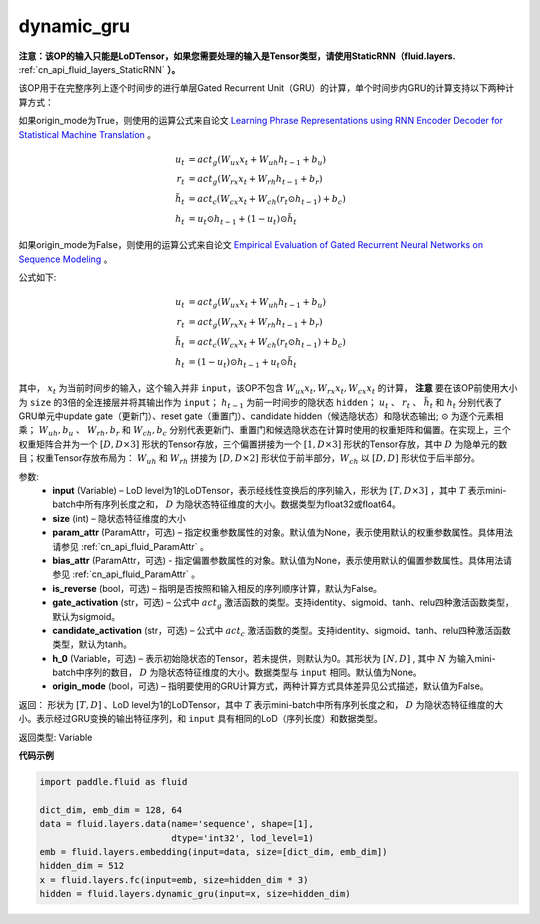 .. _cn_api_fluid_layers_dynamic_gru:

dynamic_gru
-------------------------------

.. py:function::  paddle.fluid.layers.dynamic_gru(input, size, param_attr=None, bias_attr=None, is_reverse=False, gate_activation='sigmoid', candidate_activation='tanh', h_0=None, origin_mode=False)


**注意：该OP的输入只能是LoDTensor，如果您需要处理的输入是Tensor类型，请使用StaticRNN（fluid.layers.** :ref:`cn_api_fluid_layers_StaticRNN` **）。**

该OP用于在完整序列上逐个时间步的进行单层Gated Recurrent Unit（GRU）的计算，单个时间步内GRU的计算支持以下两种计算方式：

如果origin_mode为True，则使用的运算公式来自论文
`Learning Phrase Representations using RNN Encoder Decoder for Statistical Machine Translation <https://arxiv.org/pdf/1406.1078.pdf>`_ 。

.. math::
    u_t & = act_g(W_{ux}x_{t} + W_{uh}h_{t-1} + b_u)\\
    r_t & = act_g(W_{rx}x_{t} + W_{rh}h_{t-1} + b_r)\\
    \tilde{h_t} & = act_c(W_{cx}x_{t} + W_{ch}(r_t \odot h_{t-1}) + b_c)\\
    h_t & = u_t \odot h_{t-1} + (1-u_t) \odot \tilde{h_t}


如果origin_mode为False，则使用的运算公式来自论文
`Empirical Evaluation of Gated Recurrent Neural Networks on Sequence Modeling  <https://arxiv.org/pdf/1412.3555.pdf>`_ 。

公式如下:

.. math::
    u_t & = act_g(W_{ux}x_{t} + W_{uh}h_{t-1} + b_u)\\
    r_t & = act_g(W_{rx}x_{t} + W_{rh}h_{t-1} + b_r)\\
    \tilde{h_t} & = act_c(W_{cx}x_{t} + W_{ch}(r_t \odot h_{t-1}) + b_c)\\
    h_t & = (1-u_t) \odot h_{t-1} + u_t \odot \tilde{h_t}


其中， :math:`x_t` 为当前时间步的输入，这个输入并非 ``input``，该OP不包含 :math:`W_{ux}x_{t}, W_{rx}x_{t}, W_{cx}x_{t}` 的计算， **注意** 要在该OP前使用大小为 ``size`` 的3倍的全连接层并将其输出作为 ``input``；
:math:`h_{t-1}` 为前一时间步的隐状态 ``hidden``； :math:`u_t` 、 :math:`r_t` 、 :math:`\tilde{h_t}` 和 :math:`h_t` 分别代表了GRU单元中update gate（更新门）、reset gate（重置门）、candidate hidden（候选隐状态）和隐状态输出; :math:`\odot` 为逐个元素相乘；
:math:`W_{uh}, b_u` 、 :math:`W_{rh}, b_r` 和 :math:`W_{ch}, b_c` 分别代表更新门、重置门和候选隐状态在计算时使用的权重矩阵和偏置。在实现上，三个权重矩阵合并为一个 :math:`[D, D \times 3]` 形状的Tensor存放，三个偏置拼接为一个 :math:`[1, D \times 3]` 形状的Tensor存放，其中 :math:`D` 为隐单元的数目；权重Tensor存放布局为： :math:`W_{uh}` 和 :math:`W_{rh}` 拼接为 :math:`[D, D  \times 2]` 形状位于前半部分，:math:`W_{ch}` 以 :math:`[D, D]` 形状位于后半部分。


参数:
    - **input** (Variable) – LoD level为1的LoDTensor，表示经线性变换后的序列输入，形状为 :math:`[T, D \times 3]` ，其中 :math:`T` 表示mini-batch中所有序列长度之和， :math:`D` 为隐状态特征维度的大小。数据类型为float32或float64。
    - **size** (int) – 隐状态特征维度的大小
    - **param_attr** (ParamAttr，可选) – 指定权重参数属性的对象。默认值为None，表示使用默认的权重参数属性。具体用法请参见 :ref:`cn_api_fluid_ParamAttr` 。
    - **bias_attr** (ParamAttr，可选) - 指定偏置参数属性的对象。默认值为None，表示使用默认的偏置参数属性。具体用法请参见 :ref:`cn_api_fluid_ParamAttr` 。
    - **is_reverse** (bool，可选) – 指明是否按照和输入相反的序列顺序计算，默认为False。
    - **gate_activation** (str，可选) – 公式中 :math:`act_g` 激活函数的类型。支持identity、sigmoid、tanh、relu四种激活函数类型，默认为sigmoid。
    - **candidate_activation** (str，可选) – 公式中 :math:`act_c` 激活函数的类型。支持identity、sigmoid、tanh、relu四种激活函数类型，默认为tanh。
    - **h_0** (Variable，可选) – 表示初始隐状态的Tensor，若未提供，则默认为0。其形状为 :math:`[N, D]` , 其中 :math:`N` 为输入mini-batch中序列的数目， :math:`D` 为隐状态特征维度的大小。数据类型与 ``input`` 相同。默认值为None。
    - **origin_mode** (bool，可选) – 指明要使用的GRU计算方式，两种计算方式具体差异见公式描述，默认值为False。

返回： 形状为 :math:`[T, D]` 、LoD level为1的LoDTensor，其中 :math:`T` 表示mini-batch中所有序列长度之和， :math:`D` 为隐状态特征维度的大小。表示经过GRU变换的输出特征序列，和 ``input`` 具有相同的LoD（序列长度）和数据类型。

返回类型: Variable


**代码示例**

..  code-block:: python

    import paddle.fluid as fluid

    dict_dim, emb_dim = 128, 64
    data = fluid.layers.data(name='sequence', shape=[1],
                             dtype='int32', lod_level=1)
    emb = fluid.layers.embedding(input=data, size=[dict_dim, emb_dim])
    hidden_dim = 512
    x = fluid.layers.fc(input=emb, size=hidden_dim * 3)
    hidden = fluid.layers.dynamic_gru(input=x, size=hidden_dim)
















